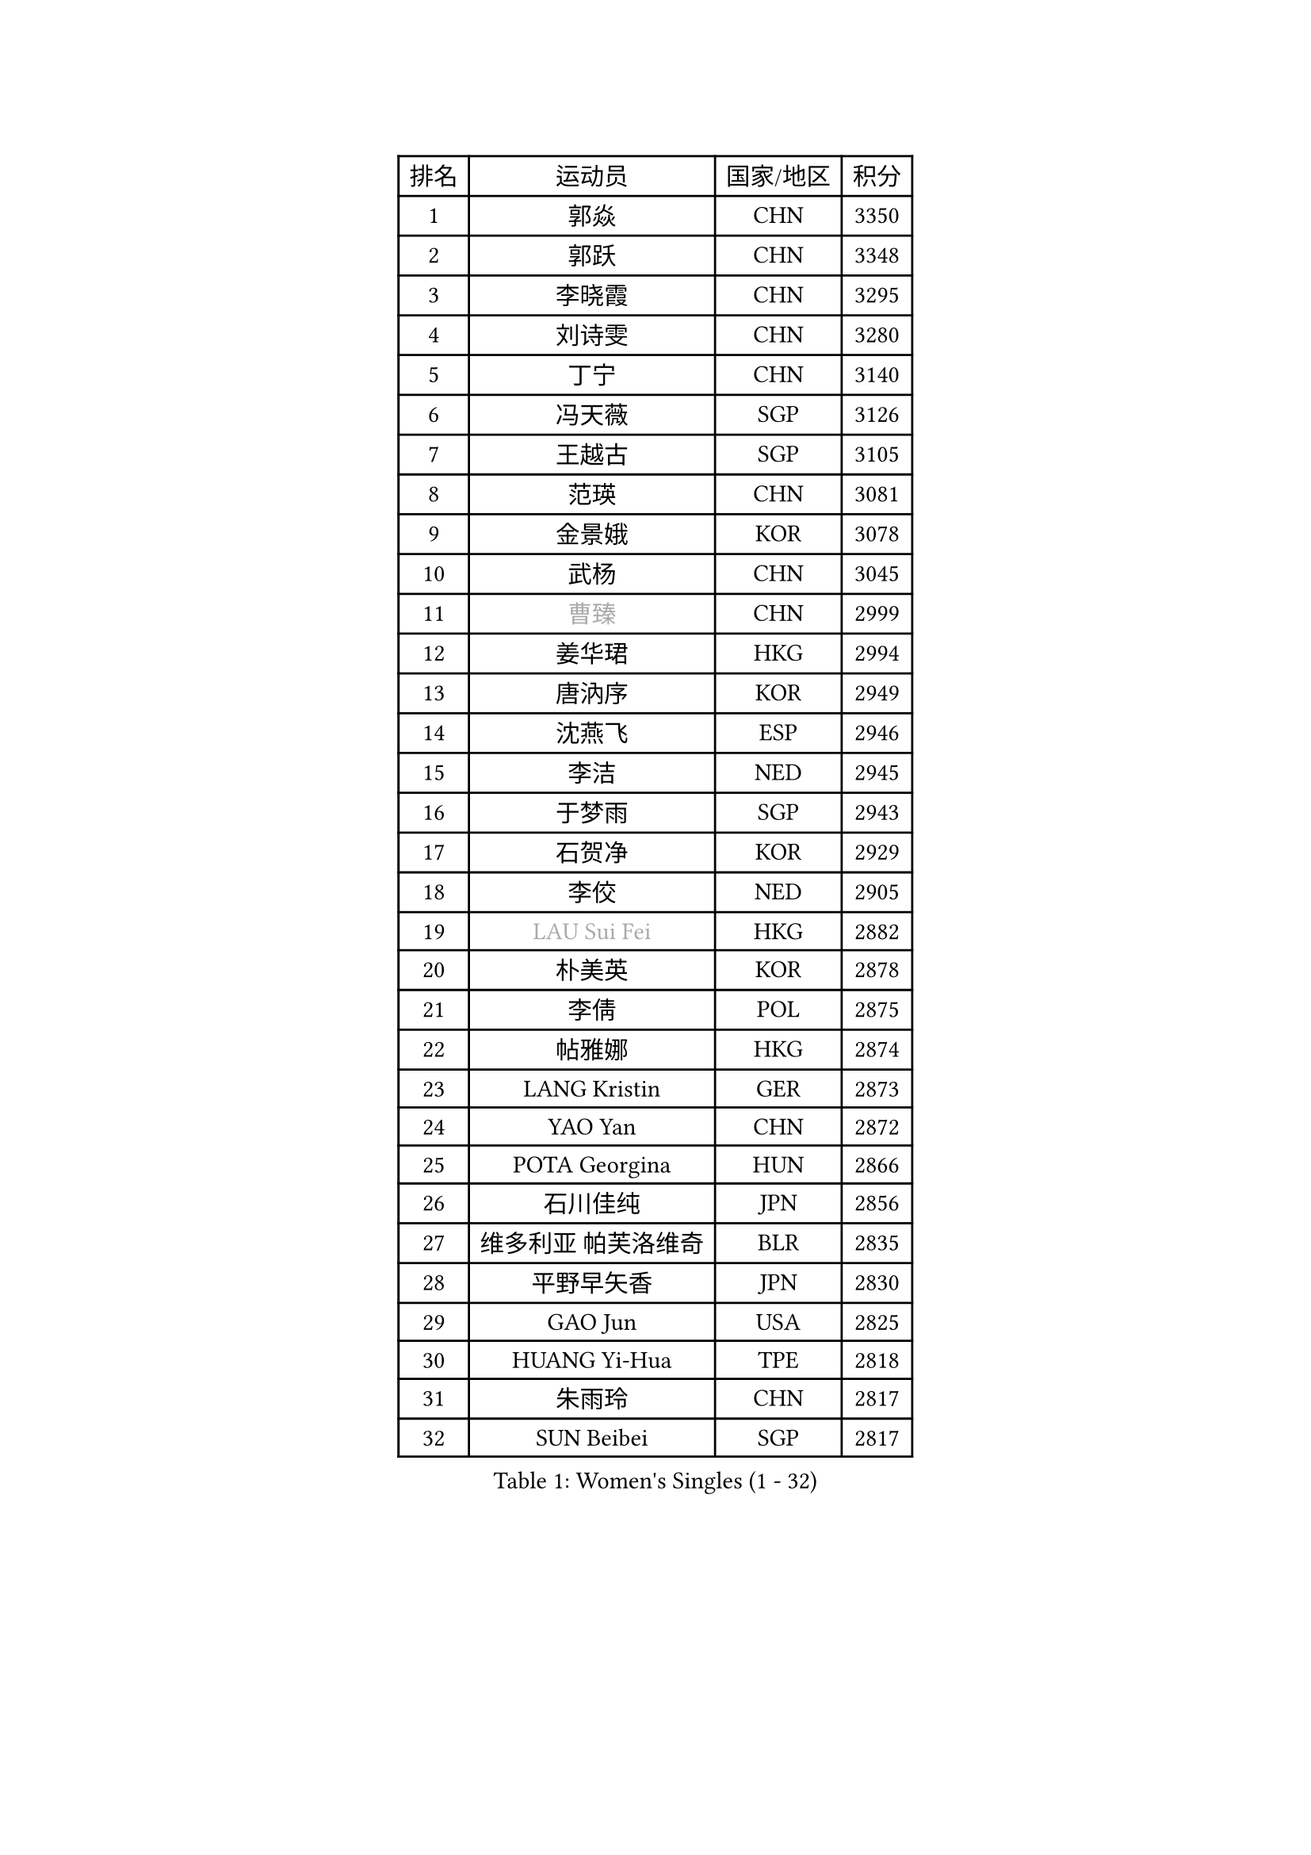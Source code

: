 
#set text(font: ("Courier New", "NSimSun"))
#figure(
  caption: "Women's Singles (1 - 32)",
    table(
      columns: 4,
      [排名], [运动员], [国家/地区], [积分],
      [1], [郭焱], [CHN], [3350],
      [2], [郭跃], [CHN], [3348],
      [3], [李晓霞], [CHN], [3295],
      [4], [刘诗雯], [CHN], [3280],
      [5], [丁宁], [CHN], [3140],
      [6], [冯天薇], [SGP], [3126],
      [7], [王越古], [SGP], [3105],
      [8], [范瑛], [CHN], [3081],
      [9], [金景娥], [KOR], [3078],
      [10], [武杨], [CHN], [3045],
      [11], [#text(gray, "曹臻")], [CHN], [2999],
      [12], [姜华珺], [HKG], [2994],
      [13], [唐汭序], [KOR], [2949],
      [14], [沈燕飞], [ESP], [2946],
      [15], [李洁], [NED], [2945],
      [16], [于梦雨], [SGP], [2943],
      [17], [石贺净], [KOR], [2929],
      [18], [李佼], [NED], [2905],
      [19], [#text(gray, "LAU Sui Fei")], [HKG], [2882],
      [20], [朴美英], [KOR], [2878],
      [21], [李倩], [POL], [2875],
      [22], [帖雅娜], [HKG], [2874],
      [23], [LANG Kristin], [GER], [2873],
      [24], [YAO Yan], [CHN], [2872],
      [25], [POTA Georgina], [HUN], [2866],
      [26], [石川佳纯], [JPN], [2856],
      [27], [维多利亚 帕芙洛维奇], [BLR], [2835],
      [28], [平野早矢香], [JPN], [2830],
      [29], [GAO Jun], [USA], [2825],
      [30], [HUANG Yi-Hua], [TPE], [2818],
      [31], [朱雨玲], [CHN], [2817],
      [32], [SUN Beibei], [SGP], [2817],
    )
  )#pagebreak()

#set text(font: ("Courier New", "NSimSun"))
#figure(
  caption: "Women's Singles (33 - 64)",
    table(
      columns: 4,
      [排名], [运动员], [国家/地区], [积分],
      [33], [李佳薇], [SGP], [2813],
      [34], [福原爱], [JPN], [2807],
      [35], [刘佳], [AUT], [2807],
      [36], [伊丽莎白 萨玛拉], [ROU], [2805],
      [37], [石垣优香], [JPN], [2803],
      [38], [ZHU Fang], [ESP], [2784],
      [39], [侯美玲], [TUR], [2782],
      [40], [TIKHOMIROVA Anna], [RUS], [2771],
      [41], [吴佳多], [GER], [2769],
      [42], [MONTEIRO DODEAN Daniela], [ROU], [2749],
      [43], [若宫三纱子], [JPN], [2743],
      [44], [倪夏莲], [LUX], [2741],
      [45], [PASKAUSKIENE Ruta], [LTU], [2728],
      [46], [郑怡静], [TPE], [2727],
      [47], [LI Xue], [FRA], [2717],
      [48], [MOON Hyunjung], [KOR], [2715],
      [49], [张瑞], [HKG], [2698],
      [50], [常晨晨], [CHN], [2694],
      [51], [FEHER Gabriela], [SRB], [2688],
      [52], [KANG Misoon], [KOR], [2680],
      [53], [SKOV Mie], [DEN], [2676],
      [54], [ODOROVA Eva], [SVK], [2663],
      [55], [李皓晴], [HKG], [2658],
      [56], [MATTENET Audrey], [FRA], [2649],
      [57], [WANG Chen], [CHN], [2643],
      [58], [PAVLOVICH Veronika], [BLR], [2639],
      [59], [梁夏银], [KOR], [2638],
      [60], [李晓丹], [CHN], [2633],
      [61], [#text(gray, "PENG Luyang")], [CHN], [2631],
      [62], [STEFANOVA Nikoleta], [ITA], [2623],
      [63], [BILENKO Tetyana], [UKR], [2620],
      [64], [KIM Jong], [PRK], [2620],
    )
  )#pagebreak()

#set text(font: ("Courier New", "NSimSun"))
#figure(
  caption: "Women's Singles (65 - 96)",
    table(
      columns: 4,
      [排名], [运动员], [国家/地区], [积分],
      [65], [克里斯蒂娜 托特], [HUN], [2620],
      [66], [STRBIKOVA Renata], [CZE], [2619],
      [67], [VACENOVSKA Iveta], [CZE], [2618],
      [68], [XU Jie], [POL], [2617],
      [69], [LI Qiangbing], [AUT], [2616],
      [70], [藤井宽子], [JPN], [2615],
      [71], [徐孝元], [KOR], [2615],
      [72], [HE Sirin], [TUR], [2614],
      [73], [SONG Maeum], [KOR], [2611],
      [74], [LIN Ling], [HKG], [2610],
      [75], [BARTHEL Zhenqi], [GER], [2609],
      [76], [BAKULA Andrea], [CRO], [2604],
      [77], [文佳], [CHN], [2601],
      [78], [RAMIREZ Sara], [ESP], [2595],
      [79], [HAN Hye Song], [PRK], [2595],
      [80], [WU Xue], [DOM], [2593],
      [81], [LEE Eunhee], [KOR], [2592],
      [82], [MISIKONYTE Lina], [LTU], [2590],
      [83], [MIKHAILOVA Polina], [RUS], [2586],
      [84], [RAO Jingwen], [CHN], [2583],
      [85], [SCHALL Elke], [GER], [2576],
      [86], [SOLJA Amelie], [AUT], [2543],
      [87], [LOVAS Petra], [HUN], [2538],
      [88], [GRUNDISCH Carole], [FRA], [2536],
      [89], [福冈春菜], [JPN], [2534],
      [90], [WANG Xuan], [CHN], [2510],
      [91], [MOLNAR Cornelia], [CRO], [2510],
      [92], [PERGEL Szandra], [HUN], [2508],
      [93], [CHOI Moonyoung], [KOR], [2501],
      [94], [EKHOLM Matilda], [SWE], [2498],
      [95], [NTOULAKI Ekaterina], [GRE], [2495],
      [96], [TAN Wenling], [ITA], [2491],
    )
  )#pagebreak()

#set text(font: ("Courier New", "NSimSun"))
#figure(
  caption: "Women's Singles (97 - 128)",
    table(
      columns: 4,
      [排名], [运动员], [国家/地区], [积分],
      [97], [PESOTSKA Margaryta], [UKR], [2487],
      [98], [PROKHOROVA Yulia], [RUS], [2478],
      [99], [HIURA Reiko], [JPN], [2477],
      [100], [NECULA Iulia], [ROU], [2476],
      [101], [DVORAK Galia], [ESP], [2470],
      [102], [塔玛拉 鲍罗斯], [CRO], [2452],
      [103], [CREEMERS Linda], [NED], [2450],
      [104], [ZHENG Jiaqi], [USA], [2449],
      [105], [BALAZOVA Barbora], [SVK], [2443],
      [106], [XIAN Yifang], [FRA], [2441],
      [107], [森田美咲], [JPN], [2439],
      [108], [ERDELJI Anamaria], [SRB], [2435],
      [109], [GRZYBOWSKA-FRANC Katarzyna], [POL], [2429],
      [110], [YAMANASHI Yuri], [JPN], [2416],
      [111], [GANINA Svetlana], [RUS], [2414],
      [112], [KOMWONG Nanthana], [THA], [2414],
      [113], [#text(gray, "FUJINUMA Ai")], [JPN], [2407],
      [114], [JEE Minhyung], [AUS], [2403],
      [115], [KUZMINA Elena], [RUS], [2398],
      [116], [KIM Minhee], [KOR], [2398],
      [117], [CECHOVA Dana], [CZE], [2394],
      [118], [PARK Seonghye], [KOR], [2392],
      [119], [JIA Jun], [CHN], [2376],
      [120], [FADEEVA Oxana], [RUS], [2375],
      [121], [XIAO Maria], [ESP], [2371],
      [122], [SIBLEY Kelly], [ENG], [2361],
      [123], [PARTYKA Natalia], [POL], [2354],
      [124], [单晓娜], [GER], [2352],
      [125], [TIAN Yuan], [CRO], [2350],
      [126], [TIMINA Elena], [NED], [2346],
      [127], [PARK Youngsook], [KOR], [2341],
      [128], [PENKAVOVA Katerina], [CZE], [2340],
    )
  )